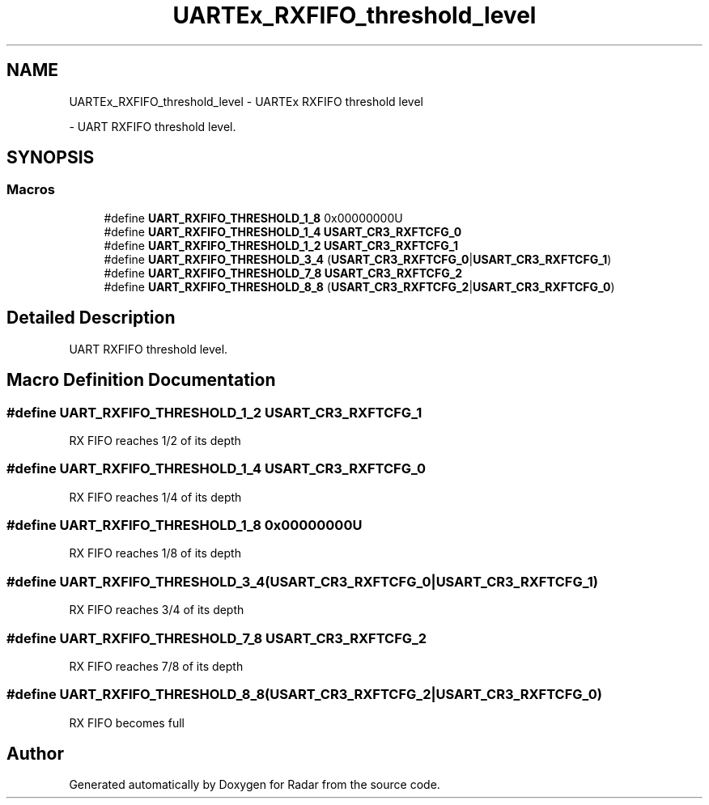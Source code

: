 .TH "UARTEx_RXFIFO_threshold_level" 3 "Version 1.0.0" "Radar" \" -*- nroff -*-
.ad l
.nh
.SH NAME
UARTEx_RXFIFO_threshold_level \- UARTEx RXFIFO threshold level
.PP
 \- UART RXFIFO threshold level\&.  

.SH SYNOPSIS
.br
.PP
.SS "Macros"

.in +1c
.ti -1c
.RI "#define \fBUART_RXFIFO_THRESHOLD_1_8\fP   0x00000000U"
.br
.ti -1c
.RI "#define \fBUART_RXFIFO_THRESHOLD_1_4\fP   \fBUSART_CR3_RXFTCFG_0\fP"
.br
.ti -1c
.RI "#define \fBUART_RXFIFO_THRESHOLD_1_2\fP   \fBUSART_CR3_RXFTCFG_1\fP"
.br
.ti -1c
.RI "#define \fBUART_RXFIFO_THRESHOLD_3_4\fP   (\fBUSART_CR3_RXFTCFG_0\fP|\fBUSART_CR3_RXFTCFG_1\fP)"
.br
.ti -1c
.RI "#define \fBUART_RXFIFO_THRESHOLD_7_8\fP   \fBUSART_CR3_RXFTCFG_2\fP"
.br
.ti -1c
.RI "#define \fBUART_RXFIFO_THRESHOLD_8_8\fP   (\fBUSART_CR3_RXFTCFG_2\fP|\fBUSART_CR3_RXFTCFG_0\fP)"
.br
.in -1c
.SH "Detailed Description"
.PP 
UART RXFIFO threshold level\&. 


.SH "Macro Definition Documentation"
.PP 
.SS "#define UART_RXFIFO_THRESHOLD_1_2   \fBUSART_CR3_RXFTCFG_1\fP"
RX FIFO reaches 1/2 of its depth 
.SS "#define UART_RXFIFO_THRESHOLD_1_4   \fBUSART_CR3_RXFTCFG_0\fP"
RX FIFO reaches 1/4 of its depth 
.SS "#define UART_RXFIFO_THRESHOLD_1_8   0x00000000U"
RX FIFO reaches 1/8 of its depth 
.SS "#define UART_RXFIFO_THRESHOLD_3_4   (\fBUSART_CR3_RXFTCFG_0\fP|\fBUSART_CR3_RXFTCFG_1\fP)"
RX FIFO reaches 3/4 of its depth 
.SS "#define UART_RXFIFO_THRESHOLD_7_8   \fBUSART_CR3_RXFTCFG_2\fP"
RX FIFO reaches 7/8 of its depth 
.SS "#define UART_RXFIFO_THRESHOLD_8_8   (\fBUSART_CR3_RXFTCFG_2\fP|\fBUSART_CR3_RXFTCFG_0\fP)"
RX FIFO becomes full 
.br
 
.SH "Author"
.PP 
Generated automatically by Doxygen for Radar from the source code\&.
